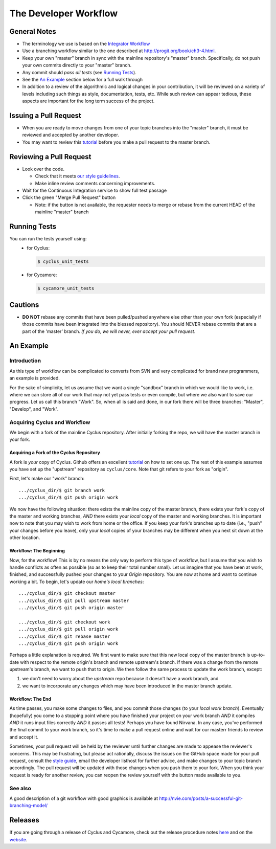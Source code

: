 
**********************
The Developer Workflow
**********************

General Notes
=============

* The terminology we use is based on the `Integrator Workflow
  <http://en.wikipedia.org/wiki/Integrator_workflow>`_

* Use a branching workflow similar to the one described at
  http://progit.org/book/ch3-4.html.

* Keep your own "master" branch in sync with the mainline
  repository's "master" branch. Specifically, do not push your
  own commits directly to your "master" branch.

* Any commit should *pass all tests* (see `Running Tests`_).

* See the `An Example`_ section below for a full walk through

* In addition to a review of the algorithmic and logical changes in your
  contribution, it will be reviewed on a variety of levels including such
  things as style, documentation, tests, etc.  While such review can appear
  tedious, these aspects are important for the long term success of the
  project.

Issuing a Pull Request
======================

* When you are ready to move changes from one of your topic branches into the
  "master" branch, it must be reviewed and accepted by another developer.

* You may want to review this `tutorial
  <https://help.github.com/articles/using-pull-requests/>`_ before you make a
  pull request to the master branch.

Reviewing a Pull Request
========================

* Look over the code.

  * Check that it meets `our style guidelines
    <http://fuelcycle.org/kernel/pr_review.html>`_.

  * Make inline review comments concerning improvements.

* Wait for the Continuous Integration service to show full test passage

* Click the green "Merge Pull Request" button

  * Note: if the button is not available, the requester needs to merge or rebase
    from the current HEAD of the mainline "master" branch

Running Tests
=============

You can run the tests yourself using:
  - for Cyclus:

    .. code-block:: bash

      $ cyclus_unit_tests

  - for Cycamore:

    .. code-block:: bash

      $ cycamore_unit_tests

Cautions
========

* **DO NOT** rebase any commits that have been pulled/pushed anywhere else other
  than your own fork (especially if those commits have been integrated into the
  blessed repository).  You should NEVER rebase commits that are a part of the
  'master' branch. *If you do, we will never, ever accept your pull request*.

An Example
==========

Introduction
------------

As this type of workflow can be complicated to converts from SVN and very complicated
for brand new programmers, an example is provided.

For the sake of simplicity, let us assume that we want a single "sandbox" branch
in which we would like to work, i.e. where we can store all of our work that may not
yet pass tests or even compile, but where we also want to save our progress. Let us
call this branch "Work". So, when all is said and done, in our fork there will be
three branches: "Master", "Develop", and "Work".

Acquiring Cyclus and Workflow
-----------------------------

We begin with a fork of the mainline Cyclus repository. After initially forking
the repo, we will have the master branch in your fork.

Acquiring a Fork of the Cyclus Repository
^^^^^^^^^^^^^^^^^^^^^^^^^^^^^^^^^^^^^^^^^

A fork is *your* copy of Cyclus. Github offers an excellent
`tutorial <http://help.github.com/fork-a-repo/>`_ on how to set one up. The rest of this
example assumes you have set up the "upstream" repository as ``cyclus/core``. Note that git
refers to your fork as "origin".

First, let's make our "work" branch:
::
    .../cyclus_dir/$ git branch work
    .../cyclus_dir/$ git push origin work

We now have the following situation: there exists the mainline copy of the master
branch, there exists your fork's copy of the master and working branches,
*AND* there exists your *local* copy of the master and working branches. It is
important now to note that you may wish to work from home or the office. If you keep your
fork's branches up to date (i.e., "push" your changes before you leave), only your *local*
copies of your branches may be different when you next sit down at the other location.

Workflow: The Beginning
^^^^^^^^^^^^^^^^^^^^^^^

Now, for the workflow! This is by no means the only way to perform this type of
workflow, but I assume that you wish to handle conflicts as often as possible
(so as to keep their total number small). Let us imagine that you have been at
work, finished, and successfully pushed your changes to your *Origin*
repository. You are now at home and want to continue working a bit. To begin,
let's update our *home's local branches*::

    .../cyclus_dir/$ git checkout master
    .../cyclus_dir/$ git pull upstream master
    .../cyclus_dir/$ git push origin master

    .../cyclus_dir/$ git checkout work
    .../cyclus_dir/$ git pull origin work
    .../cyclus_dir/$ git rebase master
    .../cyclus_dir/$ git push origin work

Perhaps a little explanation is required. We first want to make sure that this new local copy of
the master branch is up-to-date with respect to the remote origin's branch and remote upstream's
branch. If there was a change from the remote upstream's branch, we want to push that to origin.
We then follow the same process to update the work branch, except:

#. we don't need to worry about the *upstream* repo because it doesn't have a work branch, and
#. we want to incorporate any changes which may have been introduced in the master branch update.

Workflow: The End
^^^^^^^^^^^^^^^^^

As time passes, you make some changes to files, and you commit those changes (to your *local work
branch*). Eventually (hopefully) you come to a stopping point where you have finished your project
on your work branch *AND* it compiles *AND* it runs input files correctly *AND* it passes all tests!
Perhaps you have found Nirvana. In any case, you've performed the final commit to your work branch,
so it's time to make a pull request online and wait for our masterr friends to
review and accept it.

Sometimes, your pull request will be held by the reviewer until further changes
are made to appease the reviewer's concerns. This may be frustrating, but please
act rationally, discuss the issues on the GitHub space made for your pull
request, consult the `style guide
<http://cyclus.github.com/devdoc/style_guide.html>`_, email the developer
listhost for further advice, and make changes to your topic branch accordingly.
The pull request will be updated with those changes when you push them to your
fork.  When you think your request is ready for another review, you can reopen
the review yourself with the button made available to you.

See also
--------

A good description of a git workflow with good graphics is available at
http://nvie.com/posts/a-successful-git-branching-model/

Releases
========

If you are going through a release of Cyclus and Cycamore, check out the release
procedure notes `here
<https://github.com/cyclus/cyclus/blob/master/doc/release_procedure.rst>`_ and
on the `website <http://fuelcycle.org/cep/cep3.html>`_.
